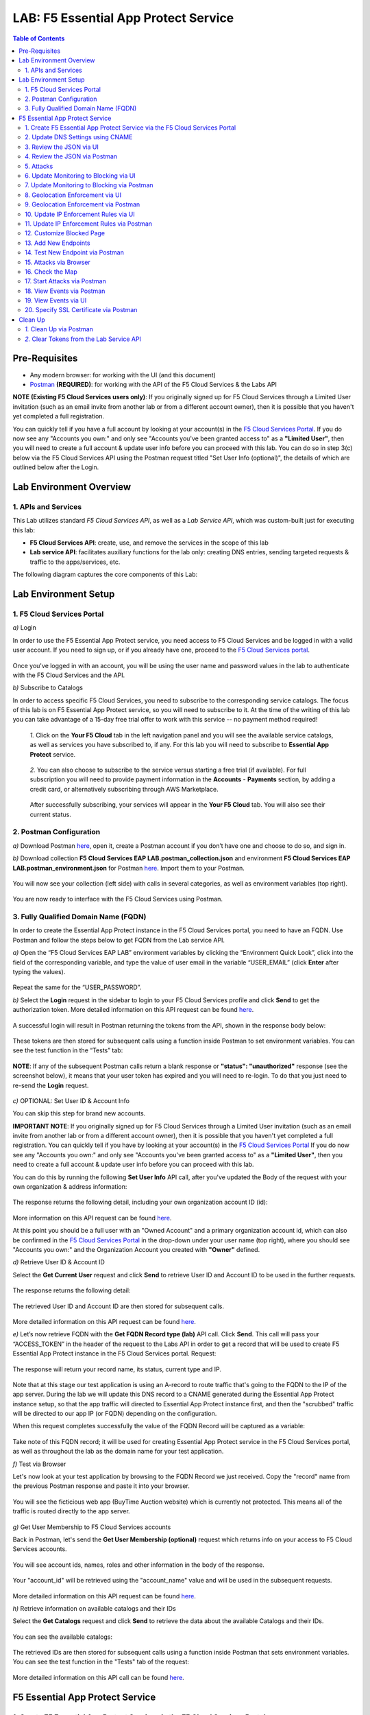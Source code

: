 LAB: F5 Essential App Protect Service  
=========================================== 

.. contents:: Table of Contents   

Pre-Requisites
###############

- Any modern browser: for working with the UI (and this document)
- `Postman <http://bit.ly/309wSLl>`_ **(REQUIRED)**: for working with the API of the F5 Cloud Services & the Labs API

**NOTE (Existing F5 Cloud Services users only)**: If you originally signed up for F5 Cloud Services through a Limited User invitation (such as an email invite from another lab or from a different account owner), then it is possible that you haven't yet completed a full registration.

You can quickly tell if you have a full account by looking at your account(s) in the `F5 Cloud Services Portal <https://portal.cloudservices.f5.com/>`_. If you do now see any "Accounts you own:" and only see "Accounts you've been granted access to" as a **"Limited User"**, then you will need to create a full account & update user info before you can proceed with this lab. You can do so in step 3(c) below via the F5 Cloud Services API using the Postman request titled "Set User Info (optional)", the details of which are outlined below after the Login.

Lab Environment Overview
###############################

1. APIs and Services 
*********************

This Lab utilizes standard *F5 Cloud Services API*, as well as a *Lab Service API*, which was custom-built just for executing this lab: 

* **F5 Cloud Services API**: create, use, and remove the services in the scope of this lab 

* **Lab service API**: facilitates auxiliary functions for the lab only: creating DNS entries, sending targeted requests & traffic to the apps/services, etc.  

The following diagram captures the core components of this Lab: 

 .. figure:: _figures/Diagram.png


Lab Environment Setup  
############################### 

1. F5 Cloud Services Portal 
*************************** 

`a)` Login   

In order to use the F5 Essential App Protect service, you need access to F5 Cloud Services and be logged in with a valid user account. If you need to sign up, or if you already have one, proceed to the `F5 Cloud Services portal <http://bit.ly/f5csreg>`_.  

.. figure:: _figures/1-1.png  

Once you've logged in with an account, you will be using the user name and password values in the lab to authenticate with the F5 Cloud Services and the API.

`b)` Subscribe to Catalogs   

In order to access specific F5 Cloud Services, you need to subscribe to the corresponding service catalogs. The focus of this lab is on F5 Essential App Protect service, so you will need to subscribe to it. At the time of the writing of this lab you can take advantage of a 15-day free trial offer to work with this service -- no payment method required!

   `1.` Click on the **Your F5 Cloud** tab in the left navigation panel and you will see the available service catalogs, as well as services you have subscribed to, if any. For this lab you will need to subscribe to **Essential App Protect** service.   

   .. figure:: _figures/2-trial.png  

   `2.` You can also choose to subscribe to the service versus starting a free trial (if available). For full subscription you will need to provide payment information in the **Accounts** - **Payments** section, by adding a credit card, or alternatively subscribing through AWS Marketplace.    

   .. figure:: _figures/3.png  

   After successfully subscribing, your services will appear in the **Your F5 Cloud** tab. You will also see their current status.   

   .. figure:: _figures/4.png  


2. Postman Configuration  
************************** 

`a)` Download Postman `here <http://bit.ly/309wSLl>`_, open it, create a Postman account if you don’t have one and choose to do so, and sign in.  

`b)` Download collection **F5 Cloud Services EAP LAB.postman_collection.json** and environment **F5 Cloud Services EAP LAB.postman_environment.json** for Postman `here <https://github.com/f5devcentral/f5-cloudserviceeaplab/tree/master/postman>`_. Import them to your Postman.  

.. figure:: _figures/1.jpg  

You will now see your collection (left side) with calls in several categories, as well as environment variables (top right).  

.. figure:: _figures/91.png 

You are now ready to interface with the F5 Cloud Services using Postman. 

3. Fully Qualified Domain Name (FQDN) 
**************************** 

In order to create the Essential App Protect instance in the F5 Cloud Services portal, you need to have an FQDN. Use Postman and follow the steps below to get FQDN from the Lab service API.     

`a)` Open the “F5 Cloud Services EAP LAB” environment variables by clicking the “Environment Quick Look”, click into the field of the corresponding variable, and type the value of user email in the variable “USER_EMAIL” (click **Enter** after typing the values).  

.. figure:: _figures/114.png 

Repeat the same for the “USER_PASSWORD”.  

`b)` Select the **Login** request in the sidebar to login to your F5 Cloud Services profile and click **Send** to get the authorization token. More detailed information on this API request can be found `here <http://bit.ly/36ffsyy>`_.  

.. figure:: _figures/93.png 

A successful login will result in Postman returning the tokens from the API, shown in the response body below:  

.. figure:: _figures/84.jpg  

These tokens are then stored for subsequent calls using a function inside Postman to set environment variables. You can see the test function in the “Tests” tab:  

.. figure:: _figures/9.jpg  

**NOTE**: If any of the subsequent Postman calls return a blank response or **"status": "unauthorized"** response (see the screenshot below), it means that your user token has expired and you will need to re-login. To do that you just need to re-send the **Login** request.  

.. figure:: _figures/10.jpg  

`c)` OPTIONAL: Set User ID & Account Info 

You can skip this step for brand new accounts. 

**IMPORTANT NOTE**: If you originally signed up for F5 Cloud Services through a Limited User invitation (such as an email invite from another lab or from a different account owner), then it is possible that you haven't yet completed a full registration. You can quickly tell if you have by looking at your account(s) in the `F5 Cloud Services Portal <https://portal.cloudservices.f5.com/>`_ If you do now see any "Accounts you own:" and only see "Accounts you've been granted access to" as a **"Limited User"**, then you need to create a full account & update user info before you can proceed with this lab.

You can do this by running the following **Set User Info** API call, after you've updated the Body of the request with your own organization & address information:

.. figure:: _figures/237.jpg

The response returns the following detail, including your own organization account ID (id):

.. figure:: _figures/238.jpg

More information on this API request can be found `here <https://portal.cloudservices.f5.com/docs#operation/CreateAccount>`_.

At this point you should be a full user with an "Owned Account" and a primary organization account id, which can also be confirmed in the `F5 Cloud Services Portal <https://portal.cloudservices.f5.com/>`_ in the drop-down under your user name (top right), where you should see "Accounts you own:" and the Organization Account you created with **"Owner"** defined.

`d)` Retrieve User ID & Account ID

Select the **Get Current User** request and click **Send** to retrieve User ID and Account ID to be used in the further requests.  

.. figure:: _figures/86.jpg  

The response returns the following detail:  

.. figure:: _figures/12.jpg  

The retrieved User ID and Account ID are then stored for subsequent calls.  

.. figure:: _figures/11.jpg  

More detailed information on this API request can be found `here <http://bit.ly/37hyQw3>`_.  

`e)` Let’s now retrieve FQDN with the **Get FQDN Record type (lab)** API call. Click **Send**. This call will pass your “ACCESS_TOKEN” in the header of the request to the Labs API in order to get a record that will be used to create F5 Essential App Protect instance in the F5 Cloud Services portal.
Request:  

.. figure:: _figures/74.png  

The response will return your record name, its status, current type and IP. 

.. figure:: _figures/156.png

Note that at this stage our test application is using an A-record to route traffic that's going to the FQDN to the IP of the app server. During the lab we will update this DNS record to a CNAME generated during the Essential App Protect instance setup, so that the app traffic will directed to Essential App Protect instance first, and then the "scrubbed" traffic will be directed to our app IP (or FQDN) depending on the configuration.

When this request completes successfully the value of the FQDN Record will be captured as a variable:  

.. figure:: _figures/26.jpg  

Take note of this FQDN record; it will be used for creating Essential App Protect service in the F5 Cloud Services portal, as well as throughout the lab as the domain name for your test application. 

`f)` Test via Browser

Let's now look at your test application by browsing to the FQDN Record we just received.  Copy the "record" name from the previous Postman response and paste it into your browser.

.. figure:: _figures/115.png 

You will see the ficticious web app (BuyTime Auction website) which is currently not protected. This means all of the traffic is routed directly to the app server.  

.. figure:: _figures/230.png 

`g)` Get User Membership to F5 Cloud Services accounts

Back in Postman, let's send the **Get User Membership (optional)** request which returns info on your access to F5 Cloud Services accounts.

.. figure:: _figures/157.png

You will see account ids, names, roles and other information in the body of the response. 

.. figure:: _figures/158.png

Your "account_id" will be retrieved using the "account_name" value and will be used in the subsequent requests.

.. figure:: _figures/159.png

More detailed information on this API request can be found `here <http://bit.ly/2Gfu1r3>`_. 

`h)` Retrieve information on available catalogs and their IDs

Select the **Get Catalogs** request and click **Send** to retrieve the data about the available Catalogs and their IDs.

.. figure:: _figures/160.png

You can see the available catalogs:

.. figure:: _figures/161.png

The retrieved IDs are then stored for subsequent calls using a function inside Postman that sets environment variables. You can see the test function in the "Tests" tab of the request:

.. figure:: _figures/162.png

More detailed information on this API call can be found `here <http://bit.ly/36j1Yl4>`_. 

F5 Essential App Protect Service 
##################### 

1. Create F5 Essential App Protect Service via the F5 Cloud Services Portal  
************************************************************************ 

`a)` In order to create the Essential App Protect service, we need the FQDN Record info from a previously run API call. You can retrieve it by opening the **Get FQDN Record type (lab)** request in Postman and copying the value of the "record" key in the response.  

.. figure:: _figures/115.png

`b)` Go to the F5 Cloud Services portal, open the **Essential App Protect** tab and click **Start protecting your app**. 

.. figure:: _figures/116.png

`c)` Paste the record name you copied in step 1.a) above into "Fully Qualified Domain Name (FQDN)" field. The "Name this application" field will auto-populate; keep this value as-is for simplicity. The "Add a description" field is optional. Click **Save & Continue**.

.. figure:: _figures/117.png 

Essential App Protect does a FQDN lookup to retrieve the corresponding IP of the FQDN record, and will gather info on the location and geo-proximity of the nearest cloud region, and will display these as recommendations as to where to deploy the EAP instance. 

At this point, some users may want to select a different value in the drop-down for the EAP Region, which you can update/change at any time in the EAP instance settings after the instance setup.

**NOTE**: If after a minute you don't see the endpoint info, hit refresh and click "Complete Setup" to return to this step / see the info.

Click **Save & Continue**.  

.. figure:: _figures/118.png 

Note the info on the IP, City, State, and the Cloud Provider used by our test application. It also shows the region used by the cloud provider derived from the FQDN/IP information. As you can see in the screenshot, the example test app endpoint is located in North America, US East (N. Virginia) and is deployed on Amazon AWS. Note that the default configuration will be to route the traffic that's hitting the EAP instance to the identified IP address of the application endpoint.

`d)` You can now provide an SSL/TLS certificate, if you wanted to. However, for the lab at this point we will skip uploading the certificate and will come back to the certificate section later; for now only select "Enable HTTP Listener" with Port 80, and **uncheck** "Enable HTTPS Listener", then click **Save & Continue**.  

.. figure:: _figures/tls-ssl-v2.png 

`e)` Accept the defaults for all of the app protect features on the next screen and click **Save & Continue**. In case you need to update this property in the future, you can do so later in the **PROTECT APPLICATION** section.  

.. figure:: _figures/100.png 

`f)` Here take note of the CNAME value that's generated for your Essential App Protect instance. This is the value that we will use to point our test application's DNS record to; by changing it from an IP address to a CNAME. You should probably copy + paste it to a temporary document, but we'll also retrieve it through the UI and an API call later. Click **Done** and Essential App Protect service will be created and should be ready for use shortly.  

.. figure:: _figures/101.png  

**IMPORTANT**: Note that this process may take some time. You can check the status in the **All my applications** option of the dropdown menu: 

.. figure:: _figures/231.png 

`g)` Test via Browser 

When the setup finished and you see the instance is created, you can test the CNAME value that was provided. Select your newly-created EAP instance in the dropdown menu, go to the **PROTECT APPLICATION** tab, then **DNS Settings**  and copy the CNAME value.

.. figure:: _figures/232.png 

Paste it into your browser and you will be routed to the EAP instance, and then *scrubbed* traffic will flow to the IP of the app endpoint as captured during setup.

.. figure:: _figures/233.png 

Now that your Essential App Protect instance is created, we will update the DNS settings of our test app by switching the A-record (that previously pointed to the IP address of the app server) to the newly-created CNAME provided by the EAP setup. This way we will start routing all of the traffic that resolves the app's DNS record to Essential App Protect. Let's do that in the following steps! 

2. Update DNS Settings using CNAME  
******************************** 

`a)` Let's test if DNS settings are updated and the traffic is protected by Essential App Protect. In the F5 Cloud Services portal, open the **DNS Settings** tab in **PROTECT APPLICATION** and click **Test updated DNS**.

.. figure:: _figures/127.png 

As you can see, it's not successful. We will update DNS settings using Postman to fix that.

`b)` Go back to Postman to change the DNS settings. Send the **Get EAP Subscription** request to get the "subscription_id" and "CNAME" using your "ACCESS_TOKEN".

.. figure:: _figures/164.png

The response will return all information on your instance which we have created via UI: 

.. figure:: _figures/165.png

The retrieved CNAME will be used to update DNS settings:

.. figure:: _figures/166.png

More detailed information on this API request can be found `here <http://bit.ly/38xUHjc>`_.  

`c)` Send the **Update CNAME Record (lab)** request to update DNS Settings with CNAME generated when creating Essential App Protect instance in the F5 Cloud Services portal and retrieved in the step above:

.. figure:: _figures/167.png

The response will show the updated type ("CNAME") and value: 

.. figure:: _figures/168.png

`d)` Let's now re-send the **Get FQDN Record type (lab)** request to see the current type of the record. 

.. figure:: _figures/129.png

The response will show that record type is changed from "A" to "CNAME" (see step 3.d) above), as well as "value" is updated, which means that app traffic now goes through Essential App Protect instance and is actively protected.   

.. figure:: _figures/128.png

`e)` Test CNAME change via UI   

Return to the F5 Cloud Services portal, open the **Essential App Protect** tab, select your app from the dropdown menu and click **PROTECT APPLICATION**. Then open the **DNS Settings** tab and click **Test updated DNS**.  

.. figure:: _figures/106.png 

You will see successful status of testing.


`f)` Test via Browser

Let's now test the updated DNS setting via browser. Return to the F5 Cloud Services portal, open the **General** tab and copy the FQDN.

.. figure:: _figures/234.png

Paste it into your browser and you will see the NA2 instance of the Auction website and all of the requests will now be flowing through the Essential App Protect, which means your app is now protected. However, any malicious requests will not be blocked, as we have not turned on "Blocking" mode yet.

.. figure:: _figures/131.png

3. Review the JSON via UI 
******************

If you would like to see the full configuration of your Essential App Protect or edit some properties, you can review the JSON either via UI or via Postman. If you prefer to do that via Postman, then proceed to the next section. 

In order to view the JSON via the F5 Cloud Services portal, open **PROTECT APPLICATION** and go to the **JSON configuration** tab. 

.. figure:: _figures/132.png

Let's take a look at different sections available in the JSON. In order to collapse or expand a section, click the small arrows next to the line numbers. 

The main sections are "application" and "policy".

.. figure:: _figures/133.png

In the "application" section, we can see our FQDN, region our instance belongs to, IP endpoints  and port. 

.. figure:: _figures/134.png

In the "policy" section, we can learn all the information about our protection and its settings, as well as about each attack type.

.. figure:: _figures/135.png

More detailed information on attack types can be found in Section 5 below. 

4. Review the JSON via Postman 
*******************************

If you prefer to use Postman to review the JSON, go back to Postman and send the **Get JSON** request:

.. figure:: _figures/136.png

The response will retrieve the JSON containing all the Essential App Protect instance information: 

.. figure:: _figures/137.png

The returned JSON provides some general information on subcription_id, user_id, and instance name, as well as all configuration details (CNAME, FQDN, etc) and protection settings. 

.. figure:: _figures/169.png

More detailed information on this API request can be found `here <http://bit.ly/38xUHjc>`_.  

5. Attacks  
*********** 

There are three types of attacks:  

`1)` SQL Injection 

This attack inserts a SQL query via the input data field in the web application. Such attacks could potentially read sensitive data, modify and destroy it. More detailed information can be found `here <http://bit.ly/2RfmXkw>`_.

`2)` Illegal Filetype 

This attack combines valid URL path segments with invalid input to guess or brute-force download of sensitive files or data. More detailed information can be found `here <http://bit.ly/30NrAFF>`_.  

`3)` Threat Campaign 

These types of attacks are the category that F5 Labs tracks as coordinated campaigns that exploit known vulnerabilities. This particular attack simulates using a known Tomcat backdoor vulnerability. The complete list of such threats can be found `here <http://bit.ly/36bPmfG>`_.   

Let’s now simulate an attack.

Go back to Postman and send the **Attack: Illegal Filetype** request. 

.. figure:: _figures/170.png

You can see the status of the attack in the **VIEW EVENTS** section of the F5 Cloud Services portal.

.. figure:: _figures/138.png

As you see, our "Illegal file type" attack has appeared on the list and its status is "Not blocked" for now.  

6. Update Monitoring to Blocking via UI 
*************************************** 

For now all the threats of your app are only monitored without any actions taken. You can change monitoring to blocking both via the F5 Cloud Services portal and via Postman. Let's change monitoring to blocking for High-risk Attack Mitigation via the F5 Cloud Services portal, and for Malicious IP and Threat Campaigns via Postman in the next section. 

`a)` In order to start blocking attacks, go to the **PROTECT APPLICATION** tab, then open **High-risk Attack Mitigation** and toggle **Blocking Mode** on. Click **Update**:  

.. figure:: _figures/105.png 

`b)` Testing the status 

Now that the protection mode is "blocking" for **High-risk Attack Mitigation**, you can re-send the **Attack: Illegal Filetype** request in Postman. After that go back to the F5 UI, open **VIEW EVENTS** and you will see the new attack with the "Blocked" status:

.. figure:: _figures/119.png

Note that its status is also updated in the **PROTECT APPLICATION** data card. 


7. Update Monitoring to Blocking via Postman 
******************************************** 

Let's now change monitoring to blocking for Malicious IP and Threat Campaigns via Postman.

`a)` Go back to Postman and send the **Update Monitor to Block** request which uses your “account_id” and "EAP record" retrieved a few steps above. 

.. figure:: _figures/173.png

You will see the updated "blocked" status of attacks in the response. 

.. figure:: _figures/174.png

You can also notice that their status changed in the F5 UI:

.. figure:: _figures/139.png

More detailed information on this request can be found `here <https://bit.ly/3ckOJVA>`_. 

`b)` Testing the status 

Now that the protection mode is "blocking" for all the attacks, you can send the **Attack: Threat Campaign** request in Postman:

.. figure:: _figures/171.png

Also send the **Attack: SQL Injection** request:

.. figure:: _figures/172.png

After that go back to the F5 UI, open **VIEW EVENTS** and you will see the new attacks with the "Blocked" status:

.. figure:: _figures/175.png

8. Geolocation Enforcement via UI
****************************

You can create a list of countries traffic from which will be blocked via UI or via Postman. If you prefer to do so via Postman, proceed to the next section.

`a)` Go back to the F5 Cloud Services portal, the **PROTECT APPLICATION** tab, then go to **High-risk Attack Mitigation**  and click 
**Deny requests from specific countries**. This will activate the **Manage countries** button.   

.. figure:: _figures/142.png

`b)` Now click the **Manage countries** button:

.. figure:: _figures/228.png

`c)` Let's add France as a country whose requests you want to deny and click **Update**.

.. figure:: _figures/143.png

`d)` If you prefer to deny requests from OFAC-sanctioned countries without creating your own list, just tick the option in the F5 Cloud Servcies portal and **Update**.

.. figure:: _figures/140.png
 
9. Geolocation Enforcement via Postman
****************************

`a)` If you would like to block requests on a country-basis via Postman, then send the **Block country list** request which will use your "account_id" and "EAP record":

.. figure:: _figures/176.png 

The response will show the countries blocked: 

.. figure:: _figures/149.png

More detailed information on this request can be found `here <https://bit.ly/3ckOJVA>`_. 

`b)` Let's now go to the F5 Cloud Services portal and see the updated geolocation enforcement:

.. figure:: _figures/120.png  

Click **Manage countries** to see the countries that are blocked: 

.. figure:: _figures/121.png

`c)` Let's test how the country-basis blocking works. Go back to Postman and send the **Test Country Blocking (lab)** request which uses your "EAP record". 

.. figure:: _figures/177.png

Let's open the F5 UI and go to **VIEW EVENTS** section to see the newly blocked attack based on geolocation: 

.. figure:: _figures/178.png

10. Update IP Enforcement Rules via UI  
********************************

If you need to block specific IP addresses or add them to the whitelist, you can do it in two ways: via Postman or UI. If you prefer to do it via Postman, then proceed to the next section. If your choice is UI, then follow the steps below: 

`a)` Go to **PROTECT APPLICATION**-> the **High-risk Attack Mitigation** tab and click **Manage Rules**. 

.. figure:: _figures/150.png

`b)` Add "34.229.48.248" IP for blocking and "77.120.157.224" IP to the whitelist. Add a short description for each, tick those which you prefer to be logged and click **Update**. 

.. figure:: _figures/151.png

11. Update IP Enforcement Rules via Postman  
********************************

`a)` Go to Postman and send the **Update IP Enforcement Rules** request which uses your "account_id" and "EAP record".

.. figure:: _figures/122.png

In the response you will see four blocked and one allowed IPs. 

.. figure:: _figures/152.png

More detailed information on this request can be found `here <https://bit.ly/3ckOJVA>`_. 

12. Customize Blocked Page 
***************************

If you prefer to customize your blocked page acc to your wish, you can do it using Postman. 

`a)` First, let's see the page prior to sending the request. To do that, let's simulate an attack via the browser. Paste "**Fully Qualified Domain Name (FQDN)**/nginx.config" address to your browser. The result will be the following:

.. figure:: _figures/124.png 

`b)` Go back to Postman and send the **Customize blocked page** request which uses your **account_id** and **EAP record**. 
 
.. figure:: _figures/179.png 

`c)` Refresh the page in the browser opened one step above and you will see:

.. figure:: _figures/125.png 

**Note**: It may take  some time due to updating the service. 

13. Add New Endpoints 
*********************

Let's imagine your website is to function both in the USA and in Europe which requires two endpoints. But for now, you have only one IP endpoint added to Essential App Protect - North America, US East (N. Virginia). 

.. figure:: _figures/180.png 

If you need to add the second one, say, in Europe, you can do it via Postman.

Send the **Add new endpoints** request in Postman: 

.. figure:: _figures/181.png 

You will see the Endpoint added in the returned response located in Europe and deployed on AWS:

.. figure:: _figures/182.png 

More detailed information on this request can be found `here <https://bit.ly/3ckOJVA>`_. 

You will also see the new endpoint in the F5 Cloud Services portal:

.. figure:: _figures/183.png 

Note that this operation may take up to a few minutes due to its deployment. 

14. Test New Endpoint via Postman
***********************************

Let's now test the endpoint we've just created via Postman.

Send the **Test Second Endpoint (lab)** request: 

.. figure:: _figures/186.png 

Here's what you should see in the response:

.. figure:: _figures/187.png 

15. Attacks via Browser 
*************************

Let's now simulate some attacks via browser and follow them in the dashboard of the F5 Cloud Services portal. 

`a)` In order to simulate Illegal File type, paste "**Fully Qualified Domain Name (FQDN)**/nginx.config" address to your browser and the page will be blocked:

.. figure:: _figures/153.png 

Now let's go back to the F5 Cloud Services portal and see the dashboard with the new attack:

.. figure:: _figures/154.png 

You can see the type of attack and some more detailed information in the **VIEW EVENTS** tab:

.. figure:: _figures/155.png 

`b)` Let's now simulate SQL Injection attack via browser and our "BuyTime Auction" app. Copy your FQDN from the F5 Cloud Services portal and paste in your browser. 

.. figure:: _figures/188.png 

Fill in **' OR 1=1; '** as login  and fill in any password. Click **Login**.

.. figure:: _figures/184.png 

And you will see that SQL Injection attack is blocked.  

.. figure:: _figures/189.png 

You can see the details of this attack in the **VIEW EVENTS** tab in the F5 Cloud Services portal:

.. figure:: _figures/190.png 

16. Check the Map
****************

Now let’s see the map of our attacks on the F5 Cloud Services portal. You need to select the **MONITOR APPLICATION** tab where you will see the dashboard.

You can see our latest attacks on the map:

.. figure:: _figures/191.png 

If you wish to see more detailed information, you can hover over a specific attack and its information will appear:

.. figure:: _figures/192.png 

To the left of the map, you can see the legend showing the number of application endpoints and their details, as well as different types of attacks shown on the map. 

.. figure:: _figures/215.png 

The yellow lines on the map show the attacks within the last five minutes. 

17. Start Attacks via Postman 
*************************

`a)` Let’s now return to Postman and simulate the attacks by sending the **Start EAP Attack (lab)** request.

.. figure:: _figures/193.png 

And the response will be "ok" which means that attacks have been activated:

.. figure:: _figures/194.png 

`b)` Check the map

Let’s go back to the F5 Cloud Services portal and check the map in the **MONITOR APPLICATION** tab. 

You can see our two endpoints and the latest attacks on the map:

.. figure:: _figures/200.png 

If an endpoint is being attacked at the moment, the type of attack is shown over it. You can see it by hovering over:

.. figure:: _figures/203.png 

In **MONITOR APPLICATION** you will find information on malicious requests received by the application. The histogram shows the history of malicious activity over the last two hours in five-minute increments. The donut chart shows the percentage of malicious requests blocked during the last time period, as well as the specific numbers of blocked and not blocked requests.

.. figure:: _figures/201.png 

In case you need to zoom in some cluster of attacks, just click on an attack cluster and the map will be zoomed in:

.. figure:: _figures/202.png 


18. View Events via Postman  
************************

Now return to Postman to get more detailed information on the simulated attacks. Send the **Get EAP Events Stream** request which uses “subscription_id” and “service_instance_id”.

.. figure:: _figures/195.png 

You can see different attack characteristics in the response, including number, type, country, source IPs, etc.

.. figure:: _figures/196.png

More detailed information on this request can be found `here <https://bit.ly/2VttrPh>`_. 

19. View Events via UI  
**************************** 

You can also see the attacks via UI. All the detailed information can be found in the **VIEW EVENTS** tab of the F5 Cloud Services portal. 

.. figure:: _figures/197.png 

You can also set some specific rules for each attack and its IP individually:

.. figure:: _figures/111.png 

20. Specify SSL Certificate via Postman
***************************

When creating Essential App Protect instance in one of the steps above, we skipped providing an SSL/TLS certificate. Let's now get and implement it via Postman. 

`a)` Let's send the **Get SSL Certificate (lab)** request:

.. figure:: _figures/204.png 

You will get the certificate information in the response:

.. figure:: _figures/205.png 

The retrieved certificate details are then stored for subsequent calls using a function inside Postman. You can see the test function in the Tests tab:

.. figure:: _figures/206.png 

`b)` Now we'll upload the certificate to the F5 Cloud Services portal. In order to do that, send the **Upload SSL Certificate** request:

.. figure:: _figures/207.png 

The response will return the certificate ID which will be used for updating the certificate in the portal:

.. figure:: _figures/208.png 

`c)` The next step will associate the certificate with the Essential App Protect app. In order to do that, send the **Update EAP SSL Certificate** request from Postman which uses certificate ID retrieved above:

.. figure:: _figures/209.png 

The response shows all the information regarding instance the certificate is connected to:

.. figure:: _figures/210.png 


`d)` Now we need to restart our instance for the certificate to become active. 

   `1.` In order to do that, go back to Postman and send the **Suspend EAP Subscription** request:
   
   .. figure:: _figures/212.png 
   
   In the response you will see new "disabled" status:
   
   .. figure:: _figures/213.png 
   
   Note that this operation may take some time. Proceed to the next step after the status of your instance is changed to "Inactive" in the F5 Cloud Services portal. The status can be seen in the **All my applications** option of the dropdown menu.
   
   .. figure:: _figures/235.png
   
   `2.` Let's now activate the service with the SSL certificate. Send the **Activate EAP Subscription** request:
   
   .. figure:: _figures/214.png 
   
   And the response will return the updated status:
   
   .. figure:: _figures/216.png 
   
   Note that this operation may take some time. Proceed to the next step after the status of your instance is changed to "Active" in the F5 Cloud Services portal. The status can be seen in the **All my applications** option of the dropdown menu.
   
   .. figure:: _figures/236.png 
   
`e)` Check SSL Certificate via UI

Let's now check the certificate via UI. Open **PROTECT APPLICATION** and go to the **General** tab. You will see the uploaded and updated certificate: 

.. figure:: _figures/211.png 

`f)` Now we can check our "BuyTime Auction" app with the SSL certificate via browser. Copy your FQDN from the **General** tab in the F5 Cloud Services portal and paste to your browser starting with "**https://**". 

.. figure:: _figures/217.png 

You can see that the connection is safe. Now let's click the **Certificate** and see its details:

.. figure:: _figures/218.png 

Clean Up  
######## 

At this point feel free to explore and repeat any of the previous steps of the lab, but should you want to clean up the resources you've created and remove your services, then follow the steps below.

`1.` Clean Up via Postman
*************************

`a)` In order to clean up Essential App Protect instance we've created and remove the subscription, send the **Retire EAP Subscription** request which uses the relevant “subscription_id”:

.. figure:: _figures/219.png
 
You will see “retired” status in the response body which means that it’s not available on the F5 Cloud Services portal anymore.
 
.. figure:: _figures/220.png
  
More detailed information on these API requests can be found `here <http://bit.ly/2Gf166I>`_.  


`b)` Change Essential App Protect Record type 

Let's send the **Reset EAP Record (lab)** request to change record type from CNAME to A back:

.. figure:: _figures/222.png
 
The request will show the reset type and IP value:

.. figure:: _figures/223.png

`2.` Clear Tokens from the Lab Service API
******************************************
 
We recommend that you clear your tokens from the Lab Service API for security purposes. In order to do that, send the **Logout** request, which uses your ACCESS_TOKEN:
 
.. figure:: _figures/224.png
 
You will get the following response with the status showing "200 OK":
 
.. figure:: _figures/225.png
 
Your ACCESS_TOKEN will be considered invalid:
 
.. figure:: _figures/226.png

More detailed information on these API requests can be found `here <https://bit.ly/2VttrPh>`_.  
